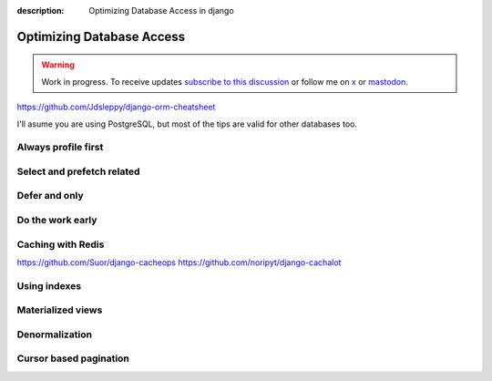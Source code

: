 :description: Optimizing Database Access in django

Optimizing Database Access
==========================

.. warning::

    Work in progress. To receive updates `subscribe to this discussion <https://github.com/Tobi-De/falco/discussions/39>`_ or
    follow me on `x <https://twitter.com/tobidegnon>`_ or `mastodon <https://fosstodon.org/@tobide>`_.

https://github.com/Jdsleppy/django-orm-cheatsheet


I'll asume you are using PostgreSQL, but most of the tips are valid for other databases too.

Always profile first
--------------------



Select and prefetch related
---------------------------

Defer and only
--------------

Do the work early
---------------------

Caching with Redis
-------------------

https://github.com/Suor/django-cacheops
https://github.com/noripyt/django-cachalot


Using indexes
-------------

Materialized views
------------------

Denormalization
---------------

Cursor based pagination
-----------------------
